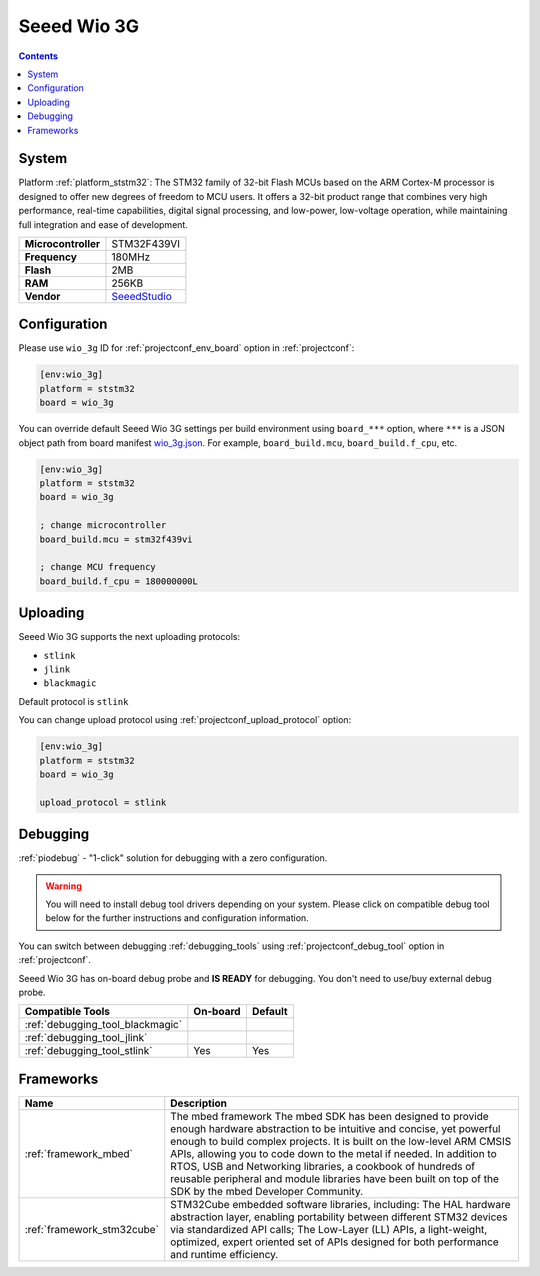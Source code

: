 ..  Copyright (c) 2014-present PlatformIO <contact@platformio.org>
    Licensed under the Apache License, Version 2.0 (the "License");
    you may not use this file except in compliance with the License.
    You may obtain a copy of the License at
       http://www.apache.org/licenses/LICENSE-2.0
    Unless required by applicable law or agreed to in writing, software
    distributed under the License is distributed on an "AS IS" BASIS,
    WITHOUT WARRANTIES OR CONDITIONS OF ANY KIND, either express or implied.
    See the License for the specific language governing permissions and
    limitations under the License.

.. _board_ststm32_wio_3g:

Seeed Wio 3G
============

.. contents::

System
------

Platform :ref:`platform_ststm32`: The STM32 family of 32-bit Flash MCUs based on the ARM Cortex-M processor is designed to offer new degrees of freedom to MCU users. It offers a 32-bit product range that combines very high performance, real-time capabilities, digital signal processing, and low-power, low-voltage operation, while maintaining full integration and ease of development.

.. list-table::

  * - **Microcontroller**
    - STM32F439VI
  * - **Frequency**
    - 180MHz
  * - **Flash**
    - 2MB
  * - **RAM**
    - 256KB
  * - **Vendor**
    - `SeeedStudio <https://os.mbed.com/platforms/Seeed-Wio-3g/?utm_source=platformio&utm_medium=docs>`__


Configuration
-------------

Please use ``wio_3g`` ID for :ref:`projectconf_env_board` option in :ref:`projectconf`:

.. code-block:: ini

  [env:wio_3g]
  platform = ststm32
  board = wio_3g

You can override default Seeed Wio 3G settings per build environment using
``board_***`` option, where ``***`` is a JSON object path from
board manifest `wio_3g.json <https://github.com/platformio/platform-ststm32/blob/master/boards/wio_3g.json>`_. For example,
``board_build.mcu``, ``board_build.f_cpu``, etc.

.. code-block:: ini

  [env:wio_3g]
  platform = ststm32
  board = wio_3g

  ; change microcontroller
  board_build.mcu = stm32f439vi

  ; change MCU frequency
  board_build.f_cpu = 180000000L


Uploading
---------
Seeed Wio 3G supports the next uploading protocols:

* ``stlink``
* ``jlink``
* ``blackmagic``

Default protocol is ``stlink``

You can change upload protocol using :ref:`projectconf_upload_protocol` option:

.. code-block:: ini

  [env:wio_3g]
  platform = ststm32
  board = wio_3g

  upload_protocol = stlink

Debugging
---------

:ref:`piodebug` - "1-click" solution for debugging with a zero configuration.

.. warning::
    You will need to install debug tool drivers depending on your system.
    Please click on compatible debug tool below for the further
    instructions and configuration information.

You can switch between debugging :ref:`debugging_tools` using
:ref:`projectconf_debug_tool` option in :ref:`projectconf`.

Seeed Wio 3G has on-board debug probe and **IS READY** for debugging. You don't need to use/buy external debug probe.

.. list-table::
  :header-rows:  1

  * - Compatible Tools
    - On-board
    - Default
  * - :ref:`debugging_tool_blackmagic`
    - 
    - 
  * - :ref:`debugging_tool_jlink`
    - 
    - 
  * - :ref:`debugging_tool_stlink`
    - Yes
    - Yes

Frameworks
----------
.. list-table::
    :header-rows:  1

    * - Name
      - Description

    * - :ref:`framework_mbed`
      - The mbed framework The mbed SDK has been designed to provide enough hardware abstraction to be intuitive and concise, yet powerful enough to build complex projects. It is built on the low-level ARM CMSIS APIs, allowing you to code down to the metal if needed. In addition to RTOS, USB and Networking libraries, a cookbook of hundreds of reusable peripheral and module libraries have been built on top of the SDK by the mbed Developer Community.

    * - :ref:`framework_stm32cube`
      - STM32Cube embedded software libraries, including: The HAL hardware abstraction layer, enabling portability between different STM32 devices via standardized API calls; The Low-Layer (LL) APIs, a light-weight, optimized, expert oriented set of APIs designed for both performance and runtime efficiency.